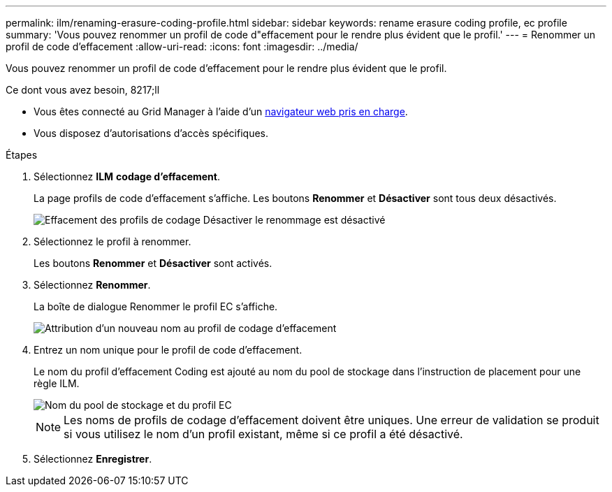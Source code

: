 ---
permalink: ilm/renaming-erasure-coding-profile.html 
sidebar: sidebar 
keywords: rename erasure coding profile, ec profile 
summary: 'Vous pouvez renommer un profil de code d"effacement pour le rendre plus évident que le profil.' 
---
= Renommer un profil de code d'effacement
:allow-uri-read: 
:icons: font
:imagesdir: ../media/


[role="lead"]
Vous pouvez renommer un profil de code d'effacement pour le rendre plus évident que le profil.

.Ce dont vous avez besoin, 8217;ll
* Vous êtes connecté au Grid Manager à l'aide d'un xref:../admin/web-browser-requirements.adoc[navigateur web pris en charge].
* Vous disposez d'autorisations d'accès spécifiques.


.Étapes
. Sélectionnez *ILM* *codage d'effacement*.
+
La page profils de code d'effacement s'affiche. Les boutons *Renommer* et *Désactiver* sont tous deux désactivés.

+
image::../media/ec_profiles_rename_deactivate_disabled.png[Effacement des profils de codage Désactiver le renommage est désactivé]

. Sélectionnez le profil à renommer.
+
Les boutons *Renommer* et *Désactiver* sont activés.

. Sélectionnez *Renommer*.
+
La boîte de dialogue Renommer le profil EC s'affiche.

+
image::../media/ec_profile_rename.png[Attribution d'un nouveau nom au profil de codage d'effacement]

. Entrez un nom unique pour le profil de code d'effacement.
+
Le nom du profil d'effacement Coding est ajouté au nom du pool de stockage dans l'instruction de placement pour une règle ILM.

+
image::../media/storage_pool_and_erasure_coding_profile.png[Nom du pool de stockage et du profil EC]

+

NOTE: Les noms de profils de codage d'effacement doivent être uniques. Une erreur de validation se produit si vous utilisez le nom d'un profil existant, même si ce profil a été désactivé.

. Sélectionnez *Enregistrer*.

